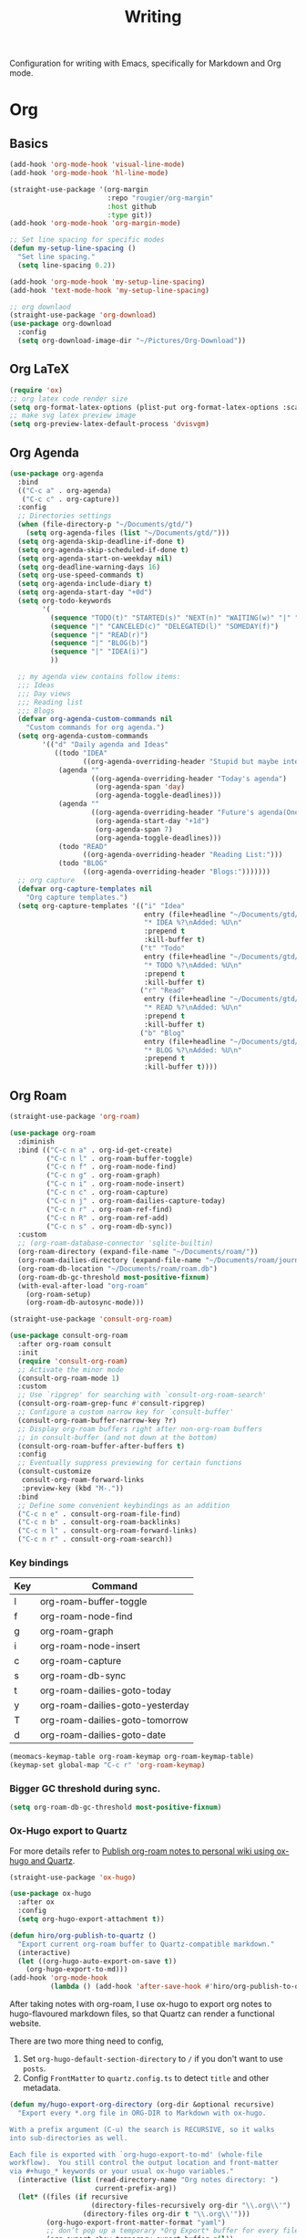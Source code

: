 #+title: Writing

Configuration for writing with Emacs, specifically for Markdown and Org mode.

#+begin_src emacs-lisp :exports none
  ;;; -*- lexical-binding: t -*-
#+end_src

* Org

** Basics

#+begin_src emacs-lisp
  (add-hook 'org-mode-hook 'visual-line-mode)
  (add-hook 'org-mode-hook 'hl-line-mode)

  (straight-use-package '(org-margin
                          :repo "rougier/org-margin"
                          :host github
                          :type git))
  (add-hook 'org-mode-hook 'org-margin-mode)

  ;; Set line spacing for specific modes
  (defun my-setup-line-spacing ()
    "Set line spacing."
    (setq line-spacing 0.2))

  (add-hook 'org-mode-hook 'my-setup-line-spacing)
  (add-hook 'text-mode-hook 'my-setup-line-spacing)

  ;; org downlaod
  (straight-use-package 'org-download)
  (use-package org-download
    :config
    (setq org-download-image-dir "~/Pictures/Org-Download"))
#+end_src

** Org LaTeX

#+begin_src emacs-lisp
  (require 'ox)
  ;; org latex code render size
  (setq org-format-latex-options (plist-put org-format-latex-options :scale 2.0))
  ;; make svg latex preview image
  (setq org-preview-latex-default-process 'dvisvgm)
#+end_src

** Org Agenda

#+begin_src emacs-lisp
  (use-package org-agenda
    :bind
    (("C-c a" . org-agenda)
     ("C-c c" . org-capture))
    :config
    ;; Directories settings
    (when (file-directory-p "~/Documents/gtd/")
      (setq org-agenda-files (list "~/Documents/gtd/")))
    (setq org-agenda-skip-deadline-if-done t)
    (setq org-agenda-skip-scheduled-if-done t)
    (setq org-agenda-start-on-weekday nil)
    (setq org-deadline-warning-days 16)
    (setq org-use-speed-commands t)
    (setq org-agenda-include-diary t)
    (setq org-agenda-start-day "+0d")
    (setq org-todo-keywords
          '(
            (sequence "TODO(t)" "STARTED(s)" "NEXT(n)" "WAITING(w)" "|" "DONE(d)")
            (sequence "|" "CANCELED(c)" "DELEGATED(l)" "SOMEDAY(f)")
            (sequence "|" "READ(r)")
            (sequence "|" "BLOG(b)")
            (sequence "|" "IDEA(i)")
            ))

    ;; my agenda view contains follow items:
    ;;; Ideas
    ;;; Day views
    ;;; Reading list
    ;;; Blogs
    (defvar org-agenda-custom-commands nil
      "Custom commands for org agenda.")
    (setq org-agenda-custom-commands
          '(("d" "Daily agenda and Ideas"
             ((todo "IDEA"
                    ((org-agenda-overriding-header "Stupid but maybe interesting IDEAs:")))
              (agenda ""
                      ((org-agenda-overriding-header "Today's agenda")
                       (org-agenda-span 'day)
                       (org-agenda-toggle-deadlines)))
              (agenda ""
                      ((org-agenda-overriding-header "Future's agenda(One week)")
                       (org-agenda-start-day "+1d")
                       (org-agenda-span 7)
                       (org-agenda-toggle-deadlines)))
              (todo "READ"
                    ((org-agenda-overriding-header "Reading List:")))
              (todo "BLOG"
                    ((org-agenda-overriding-header "Blogs:")))))))
    ;; org capture
    (defvar org-capture-templates nil
      "Org capture templates.")
    (setq org-capture-templates '(("i" "Idea"
                                   entry (file+headline "~/Documents/gtd/ideas.org" "Someday/Maybe")
                                   "* IDEA %?\nAdded: %U\n"
                                   :prepend t
                                   :kill-buffer t)
                                  ("t" "Todo"
                                   entry (file+headline "~/Documents/gtd/inbox.org" "TODOs")
                                   "* TODO %?\nAdded: %U\n"
                                   :prepend t
                                   :kill-buffer t)
                                  ("r" "Read"
                                   entry (file+headline "~/Documents/gtd/read.org" "Reading List")
                                   "* READ %?\nAdded: %U\n"
                                   :prepend t
                                   :kill-buffer t)
                                  ("b" "Blog"
                                   entry (file+headline "~/Documents/gtd/blog.org" "Blogs")
                                   "* BLOG %?\nAdded: %U\n"
                                   :prepend t
                                   :kill-buffer t))))
#+end_src

** Org Roam

#+begin_src emacs-lisp
  (straight-use-package 'org-roam)

  (use-package org-roam
    :diminish
    :bind (("C-c n a" . org-id-get-create)
           ("C-c n l" . org-roam-buffer-toggle)
           ("C-c n f" . org-roam-node-find)
           ("C-c n g" . org-roam-graph)
           ("C-c n i" . org-roam-node-insert)
           ("C-c n c" . org-roam-capture)
           ("C-c n j" . org-roam-dailies-capture-today)
           ("C-c n r" . org-roam-ref-find)
           ("C-c n R" . org-roam-ref-add)
           ("C-c n s" . org-roam-db-sync))
    :custom
    ;; (org-roam-database-connector 'sqlite-builtin)
    (org-roam-directory (expand-file-name "~/Documents/roam/"))
    (org-roam-dailies-directory (expand-file-name "~/Documents/roam/journal"))
    (org-roam-db-location "~/Documents/roam/roam.db")
    (org-roam-db-gc-threshold most-positive-fixnum)
    (with-eval-after-load "org-roam"
      (org-roam-setup)
      (org-roam-db-autosync-mode)))

  (straight-use-package 'consult-org-roam)

  (use-package consult-org-roam
    :after org-roam consult
    :init
    (require 'consult-org-roam)
    ;; Activate the minor mode
    (consult-org-roam-mode 1)
    :custom
    ;; Use `ripgrep' for searching with `consult-org-roam-search'
    (consult-org-roam-grep-func #'consult-ripgrep)
    ;; Configure a custom narrow key for `consult-buffer'
    (consult-org-roam-buffer-narrow-key ?r)
    ;; Display org-roam buffers right after non-org-roam buffers
    ;; in consult-buffer (and not down at the bottom)
    (consult-org-roam-buffer-after-buffers t)
    :config
    ;; Eventually suppress previewing for certain functions
    (consult-customize
     consult-org-roam-forward-links
     :preview-key (kbd "M-."))
    :bind
    ;; Define some convenient keybindings as an addition
    ("C-c n e" . consult-org-roam-file-find)
    ("C-c n b" . consult-org-roam-backlinks)
    ("C-c n l" . consult-org-roam-forward-links)
    ("C-c n r" . consult-org-roam-search))
#+end_src

*** Key bindings
#+tblname: org-roam-keymap-table
| Key | Command                         |
|-----+---------------------------------|
| l   | org-roam-buffer-toggle          |
| f   | org-roam-node-find              |
| g   | org-roam-graph                  |
| i   | org-roam-node-insert            |
| c   | org-roam-capture                |
| s   | org-roam-db-sync                |
| t   | org-roam-dailies-goto-today     |
| y   | org-roam-dailies-goto-yesterday |
| T   | org-roam-dailies-goto-tomorrow  |
| d   | org-roam-dailies-goto-date      |

#+header: :var org-roam-keymap-table=org-roam-keymap-table
#+begin_src emacs-lisp
  (meomacs-keymap-table org-roam-keymap org-roam-keymap-table)
  (keymap-set global-map "C-c r" 'org-roam-keymap)
#+end_src

*** Bigger GC threshold during sync.

#+begin_src emacs-lisp
  (setq org-roam-db-gc-threshold most-positive-fixnum)
#+end_src

*** Ox-Hugo export to Quartz

For more details refer to [[https://www.asterhu.com/post/20240220-publish-org-roam-with-quartz-oxhugo/][Publish org-roam notes to personal wiki using ox-hugo and Quartz]].

#+begin_src emacs-lisp
  (straight-use-package 'ox-hugo)

  (use-package ox-hugo
    :after ox
    :config
    (setq org-hugo-export-attachment t))

  (defun hiro/org-publish-to-quartz ()
    "Export current org‑roam buffer to Quartz‑compatible markdown."
    (interactive)
    (let ((org-hugo-auto-export-on-save t))
      (org-hugo-export-to-md)))
  (add-hook 'org-mode-hook
            (lambda () (add-hook 'after-save-hook #'hiro/org-publish-to-quartz 0 t)))
#+end_src

After taking notes with org-roam, I use ox-hugo to export org notes to hugo-flavoured markdown files, so that Quartz can render a functional website.

There are two more thing need to config,
1. Set =org-hugo-default-section-directory= to =/= if you don't want to use =posts=.
2. Config =FrontMatter= to =quartz.config.ts= to detect =title= and other metadata.

#+begin_src emacs-lisp
  (defun my/hugo-export-org-directory (org-dir &optional recursive)
    "Export every *.org file in ORG-DIR to Markdown with ox‑hugo.

  With a prefix argument (C-u) the search is RECURSIVE, so it walks
  into sub‑directories as well.

  Each file is exported with `org-hugo-export-to-md' (whole‑file
  workflow).  You still control the output location and front‑matter
  via #+hugo_* keywords or your usual ox‑hugo variables."
    (interactive (list (read-directory-name "Org notes directory: ")
                       current-prefix-arg))
    (let* ((files (if recursive
                      (directory-files-recursively org-dir "\\.org\\'")
                    (directory-files org-dir t "\\.org\\'")))
           (org-hugo-export-front-matter-format "yaml")
           ;; don’t pop up a temporary *Org Export* buffer for every file
           (org-export-show-temporary-export-buffer nil))
      (message "ox‑hugo: exporting %d file%s …"
               (length files) (if (= (length files) 1) "" "s"))
      (dolist (f files)
        (with-current-buffer (find-file-noselect f)
          (message "  → %s" (file-name-nondirectory f))
          ;; nil nil nil nil = (async subtreep visible-only body-only)
          (org-hugo-export-to-md)          ; whole‑file export
          (save-buffer)                    ; keep any :EXPORT_ props you added
          (kill-buffer)))
      (message "ox‑hugo: done – %d file%s exported."
               (length files) (if (= (length files) 1) "" "s"))))

  ;; Optional convenience alias:
  ;; M-x hugo-export-this-directory  (recursive with C-u)
  (defalias 'hugo-export-this-directory #'my/hugo-export-org-directory)
#+End_src

Workflow:
1. Write a note
2. =hiro/org-publish-to-quartz= outputs the current roam note to Quartz
3. Use =git= to commit and push Quartz repo, and wait for deployment finish.

** Good old template shortcut

#+begin_src emacs-lisp
  (with-eval-after-load "org"
    (require 'org-tempo))
#+end_src

** Using variable pitch font

Enable ~variable-pitch-mode~.

#+begin_src emacs-lisp
  (add-hook 'org-mode-hook 'variable-pitch-mode)
#+end_src

** Turn off some eye-candy stuff

#+begin_src emacs-lisp
  (setq org-fontify-quote-and-verse-blocks nil
        org-fontify-whole-heading-line nil
        org-hide-leading-stars nil
        org-hide-leading-stars-before-indent-mode nil
        org-startup-indented nil)
#+end_src

** Babel

#+begin_src emacs-lisp
  (setq org-confirm-babel-evaluate nil)

  (with-eval-after-load "org"
    (org-babel-do-load-languages
     'org-babel-load-languages
     '((R . t)
       (dot . t)
       (shell . t)
       (clojure . t))))

  (defun meomacs-after-babel-execute ()
    (when org-inline-image-overlays
      (org-redisplay-inline-images)))

  (add-hook 'org-babel-after-execute-hook 'meomacs-after-babel-execute)
#+end_src

* Markdown

#+begin_src emacs-lisp
  (straight-use-package 'markdown-mode)
  (straight-use-package 'edit-indirect)
#+end_src

** Keybindings

#+begin_src emacs-lisp
  (with-eval-after-load "markdown-mode"
    (define-key markdown-mode-map (kbd "C-c v") 'markdown-toggle-markup-hiding))
#+end_src

* Blog

#+begin_src emacs-lisp
  (straight-use-package 'easy-hugo)

  (use-package easy-hugo
    :init
    (setq easy-hugo-basedir "~/Documents/Projects/nicehiro.github.io/")
    (setq easy-hugo-postdir "content/posts")
    (setq easy-hugo-url "https://nicehiro.github.io")
    (setq easy-hugo-previewtime "300")
    :bind
    (("C-c C-e" . easy-hugo)
     ("C-c C-k" . easy-hugo-menu))
    :config
    (easy-hugo-enable-menu)
    (setq easy-hugo-default-ext ".org")
    (setq easy-hugo-image-directory "imgs")
    (setq easy-hugo-org-header t))
#+end_src

** Writeroom

#+begin_src emacs-lisp
  (straight-use-package 'writeroom-mode)

  (use-package writeroom-mode                 ;requires MELPA
    ;; Activate automatically in text-heavy buffers
    :hook ((text-mode   . writeroom-mode)
           (markdown-mode . writeroom-mode)
           (org-mode . writeroom-mode)
           (LaTeX-mode . writeroom-mode))
    :custom
    ;; --- Look & feel ---
    (writeroom-width 80)
    (writeroom-maximize-window nil)
    ;; --- Optional extras ---
    (writeroom-restore-window-config t)
    (writeroom-fringes-outside-margins nil)
    (writeroom-extra-line-spacing 4)
    (writeroom-mode-line nil))

  ;; Nice companion tweaks
  (add-hook 'writeroom-mode-enable-hook
            (lambda ()
              (visual-line-mode 1)             ;soft wrap
              (setq cursor-type 'bar)))        ;change cursor shape
  (add-hook 'writeroom-mode-disable-hook
            (lambda ()
              (visual-line-mode -1)
              (setq cursor-type t)))
#+end_src
